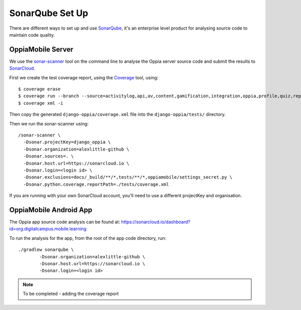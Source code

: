 SonarQube Set Up
==================

There are different ways to set up and use `SonarQube <https://www.sonarqube.org/>`_, 
it's an enterprise level product for analysing source code to maintain code 
quality.

OppiaMobile Server
------------------------

We use the `sonar-scanner <https://docs.sonarqube.org/display/SCAN/Analyzing+with+SonarQube+Scanner>`_ 
tool on the command line to analyse the Oppia server source code and submit the 
results to `SonarCloud <https://sonarcloud.io/dashboard?id=django_oppia>`_.

First we create the test coverage report, using the `Coverage <https://coverage.readthedocs.io/en/latest/index.html>`_ 
tool, using::

	$ coverage erase
	$ coverage run --branch --source=activitylog,api,av,content,gamification,integration,oppia,profile,quiz,reports,summary,viz manage.py test
	$ coverage xml -i
	
Then copy the generated ``django-oppia/coverage.xml`` file into the 
``django-oppia/tests/`` directory.

Then we run the sonar-scanner using::

	/sonar-scanner \
	  -Dsonar.projectKey=django_oppia \
	  -Dsonar.organization=alexlittle-github \
	  -Dsonar.sources=. \
	  -Dsonar.host.url=https://sonarcloud.io \
	  -Dsonar.login=<login id> \
	  -Dsonar.exclusions=docs/_build/**/*,tests/**/*,oppiamobile/settings_secret.py \
	  -Dsonar.python.coverage.reportPath=./tests/coverage.xml

If you are running with your own SonarCloud account, you'll need to use a different projectKey and organisation.
	  
OppiaMobile Android App
------------------------

The Oppia app source code analysis can be found at: https://sonarcloud.io/dashboard?id=org.digitalcampus.mobile.learning

To run the analysis for the app, from the root of the app code directory, run::

	./gradlew sonarqube \
  		-Dsonar.organization=alexlittle-github \
  		-Dsonar.host.url=https://sonarcloud.io \
  		-Dsonar.login=<login id> 
  		
.. note::
 	To be completed - adding the coverage report